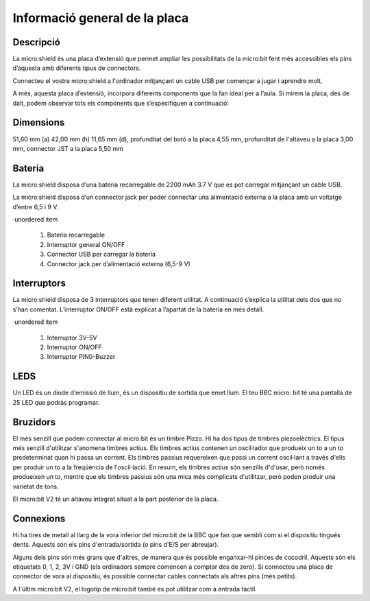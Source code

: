 Informació general de la placa
==============================

Descripció
----------

.. figure: image.png
    :height: 100px
    :width: 100px
    :align:bottom
    :target: target

La micro:shield és una placa d’extensió que permet ampliar les possibilitats de la micro:bit fent més accessibles els pins d’aquesta amb diferents tipus de connectors.

Connecteu el vostre micro:shield a l'ordinador mitjançant un cable USB per començar a jugar i aprendre molt.

A més, aquesta placa d’extensió, incorpora diferents components que la fan ideal per a l’aula. Si mirem la placa, des de dalt, podem observar tots els components que s’especifiquen a continuació: 

Dimensions
----------

51,60 mm (a) 42,00 mm (h) 11,65 mm (d), profunditat del botó a la placa 4,55 mm, profunditat de l'altaveu a la placa 3,00 mm, connector JST a la placa 5,50 mm

Bateria
-------

La micro:shield disposa d’una bateria recarregable de 2200 mAh 3.7 V que es pot carregar mitjançant un cable USB.

La micro:shield disposa d’un connector jack per poder connectar una alimentació externa a la placa amb un voltatge d’entre 6,5 i 9 V. 

·unordered item

    1. Bateria recarregable
    2. Interruptor general ON/OFF
    3. Connector USB per carregar la bateria
    4. Connector jack per d’alimentació externa (6,5-9 V)

Interruptors
----------

La micro:shield disposa de 3 interruptors que tenen diferent utilitat. A continuació s’explica la utilitat dels dos que no s’han comentat. L’interruptor ON/OFF està explicat a l’apartat de la bateria en més detall.

·unordered item

    1. Interruptor 3V-5V
    2. Interruptor ON/OFF
    3. Interruptor PIN0-Buzzer

LEDS
----------

Un LED és un díode d'emissió de llum, és un dispositiu de sortida que emet llum. El teu BBC micro: bit té una pantalla de 25 LED que podràs programar.

Bruzidors
----------

El més senzill que podem connectar al micro:bit és un timbre Pizzo. Hi ha dos tipus de timbres piezoelèctrics. El tipus més senzill d'utilitzar s'anomena timbres actius. Els timbres actius contenen un oscil·lador que produeix un to a un to predeterminat quan hi passa un corrent. Els timbres passius requereixen que passi un corrent oscil·lant a través d'ells per produir un to a la freqüència de l'oscil·lació. En resum, els timbres actius són senzills d'd'usar, però només produeixen un to, mentre que els timbres passius són una mica més complicats d'utilitzar, però poden produir una varietat de tons.

El micro:bit V2 té un altaveu integrat situat a la part posterior de la placa.

Connexions
----------

Hi ha tires de metall al llarg de la vora inferior del micro:bit de la BBC que fan que sembli com si el dispositiu tingués dents. Aquests són els pins d'entrada/sortida (o pins d'E/S per abreujar).

Alguns dels pins són més grans que d'altres, de manera que és possible enganxar-hi pinces de cocodril. Aquests són els etiquetats 0, 1, 2, 3V i GND (els ordinadors sempre comencen a comptar des de zero). Si connecteu una placa de connector de vora al dispositiu, és possible connectar cables connectats als altres pins (més petits).

A l'últim micro:bit V2, el logotip de micro:bit també es pot utilitzar com a entrada tàctil.
